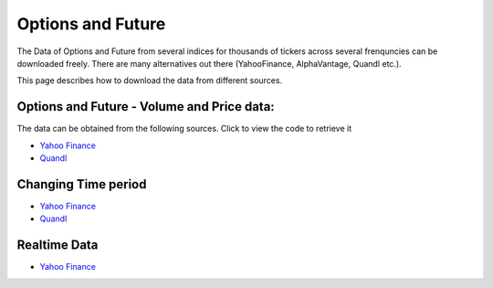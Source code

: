 .. _OptionFuture:

=================
Options and Future
=================

The Data of Options and Future  from several indices for thousands of tickers across several frenquncies can be downloaded freely.
There are many alternatives out there (YahooFinance, AlphaVantage, Quandl etc.).

This page describes how to download the data from different sources.

Options and Future - Volume and Price data:
-----------------------------

The data can be obtained from the following sources. Click to view the code to retrieve it

- `Yahoo Finance <https://FinancialDataset.readthedocs.io/en/latest/Source/YahooFinance.html#put-call-options>`_

- `Quandl <https://FinancialDataset.readthedocs.io/en/latest/Source/quandl.html#put-call-options>`_



Changing Time period
-----------------------------

- `Yahoo Finance <https://FinancialDataset.readthedocs.io/en/latest/Source/YahooFinance.html#adding-time-periods>`_


- `Quandl <https://FinancialDataset.readthedocs.io/en/latest/Source/quandl.html#adding-time-periods>`_


Realtime Data
-----------------------------

- `Yahoo Finance <https://FinancialDataset.readthedocs.io/en/latest/Source/YahooFinance.html#stream-realtime-data>`_
